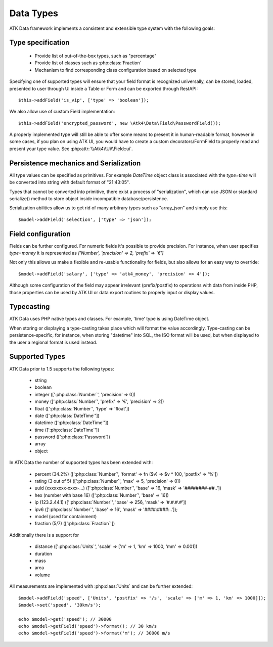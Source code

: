 
.. php:namespace:: Atk4\Data\Field

==========
Data Types
==========

ATK Data framework implements a consistent and extensible type system with the
following goals:

Type specification
==================

 - Provide list of out-of-the-box types, such as "percentage"
 - Provide list of classes such as :php:class:`Fraction`
 - Mechanism to find corresponding class configuration based on selected type

Specifying one of supported types will ensure that your field format is
recognized universally, can be stored, loaded, presented to user through UI
inside a Table or Form and can be exported through RestAPI::

    $this->addField('is_vip', ['type' => 'boolean']);

We also allow use of custom Field implementation::

    $this->addField('encrypted_password', new \Atk4\Data\Field\PasswordField());

A properly implemented type will still be able to offer some means to present
it in human-readable format, however in some cases, if you plan on using ATK UI,
you would have to create a custom decorators/FormField to properly read and
present your type value. See :php:attr:`\\Atk4\\Ui\\Field::ui`.

Persistence mechanics and Serialization
=======================================

All type values can be specified as primitives. For example `DateTime` object
class is associated with the `type=time` will be converted into string with
default format of "21:43:05".

Types that cannot be converted into primitive, there exist a process of "serialization",
which can use JSON or standard serialize() method to store object inside
incompatible database/persistence.

Serialization abilities allow us to get rid of many arbitrary types such as "array_json"
and simply use this::

    $model->addField('selection', ['type' => 'json']);

Field configuration
===================

Fields can be further configured. For numeric fields it's possible to provide
precision. For instance, when user specifies `type=money` it is represented
as `['Number', 'precision' => 2, 'prefix' => '€']`

Not only this allows us make a flexible and re-usable functionality for fields,
but also allows for an easy way to override::

    $model->addField('salary', ['type' => 'atk4_money', 'precision' => 4']);

Although some configuration of the field may appear irrelevant (prefix/postfix)
to operations with data from inside PHP, those properties can be used by
ATK UI or data export routines to properly input or display values.

Typecasting
===========

ATK Data uses PHP native types and classes. For example, 'time' type is using
DateTime object.

When storing or displaying a type-casting takes place which will format the
value accordingly. Type-casting can be persistence-specific, for instance,
when storing "datetime" into SQL, the ISO format will be used, but when displayed
to the user a regional format is used instead.

Supported Types
===============

ATK Data prior to 1.5 supports the following types:

 - string
 - boolean
 - integer ([':php:class:`Number`', 'precision' => 0])
 - money ([':php:class:`Number`', 'prefix' => '€', 'precision' => 2])
 - float ([':php:class:`Number`', 'type' => 'float'])
 - date ([':php:class:`DateTime`'])
 - datetime ([':php:class:`DateTime`'])
 - time ([':php:class:`DateTime`'])
 - password ([':php:class:`Password`])
 - array
 - object

In ATK Data the number of supported types has been extended with:

 - percent (34.2%) ([':php:class:`Number`', 'format' => fn ($v) => $v * 100, 'postfix' => '%'])
 - rating (3 out of 5) ([':php:class:`Number`', 'max' => 5, 'precision' => 0])
 - uuid (xxxxxxxx-xxxx-...) ([':php:class:`Number`', 'base' => 16, 'mask' => '########-##..'])
 - hex (number with base 16) ([':php:class:`Number`', 'base' => 16])
 - ip (123.2.44.1) ([':php:class:`Number`', 'base' => 256, 'mask' => '#.#.#.#'])
 - ipv6 ([':php:class:`Number`', 'base' => 16', 'mask' => '####:####:..']);
 - model (used for containment)
 - fraction (5/7) ([':php:class:`Fraction`'])

Additionally there is a support for

 - distance ([':php:class:`Units`', 'scale' => ['m' => 1, 'km' => 1000, 'mm' => 0.001])
 - duration
 - mass
 - area
 - volume

All measurements are implemented with :php:class:`Units` and can be further extended::

    $model->addField('speed', ['Units', 'postfix' => '/s', 'scale' => ['m' => 1, 'km' => 1000]]);
    $model->set('speed', '30km/s');

    echo $model->get('speed'); // 30000
    echo $model->getField('speed')->format(); // 30 km/s
    echo $model->getField('speed')->format('m'); // 30000 m/s

